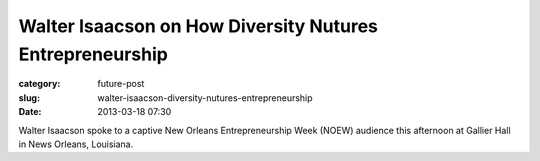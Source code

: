 Walter Isaacson on How Diversity Nutures Entrepreneurship
=========================================================

:category: future-post
:slug: walter-isaacson-diversity-nutures-entrepreneurship
:date: 2013-03-18 07:30

Walter Isaacson spoke to a captive New Orleans Entrepreneurship Week (NOEW) 
audience this afternoon at Gallier Hall in News Orleans, Louisiana.

